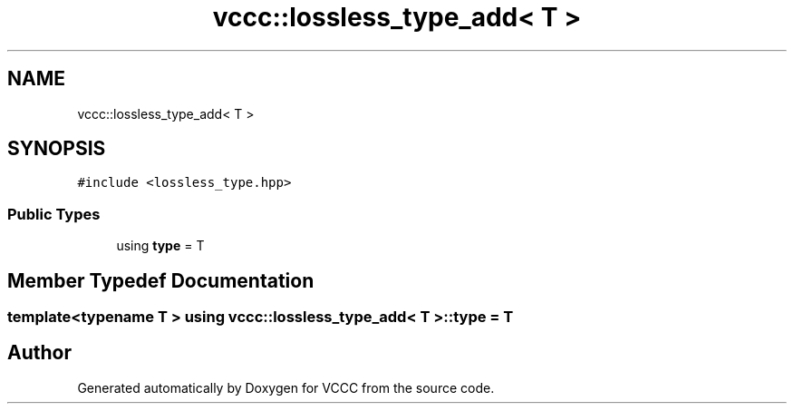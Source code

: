 .TH "vccc::lossless_type_add< T >" 3 "Fri Dec 18 2020" "VCCC" \" -*- nroff -*-
.ad l
.nh
.SH NAME
vccc::lossless_type_add< T >
.SH SYNOPSIS
.br
.PP
.PP
\fC#include <lossless_type\&.hpp>\fP
.SS "Public Types"

.in +1c
.ti -1c
.RI "using \fBtype\fP = T"
.br
.in -1c
.SH "Member Typedef Documentation"
.PP 
.SS "template<typename T > using \fBvccc::lossless_type_add\fP< T >::\fBtype\fP =  T"


.SH "Author"
.PP 
Generated automatically by Doxygen for VCCC from the source code\&.
